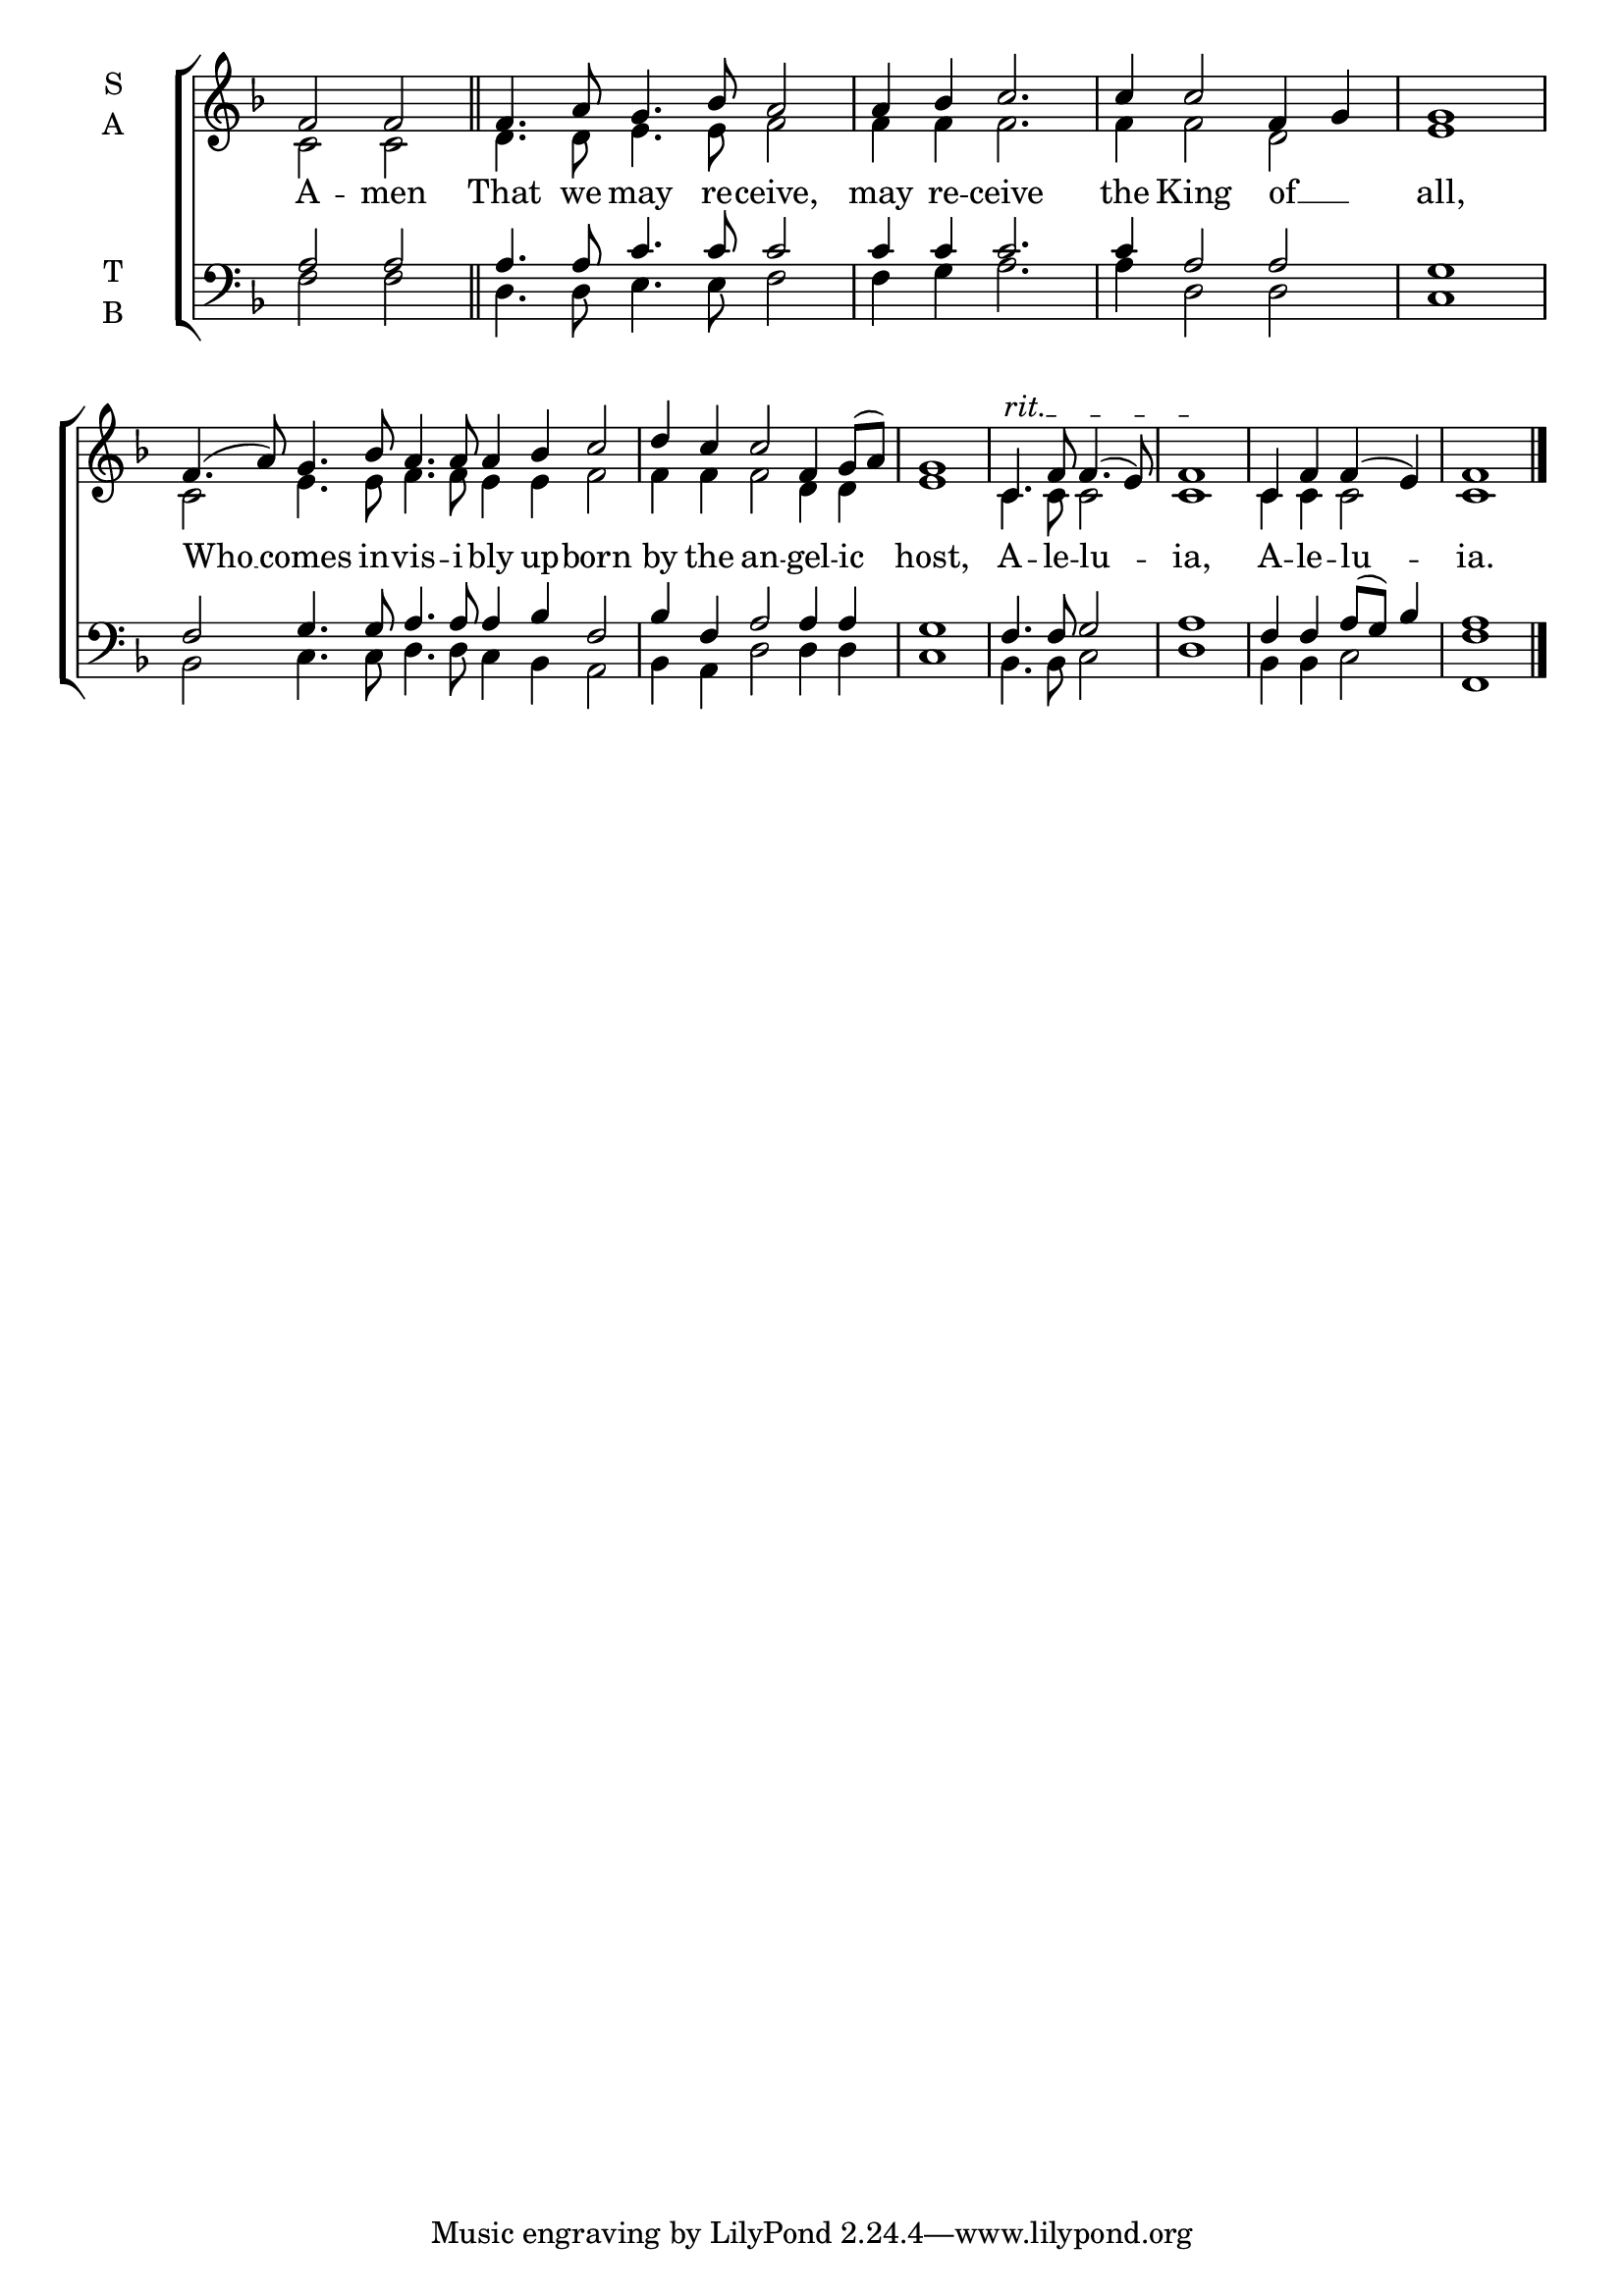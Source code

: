 \version "2.18.2"

% Provide an easy way to group a bunch of text together on a breve
% http://lilypond.org/doc/v2.18/Documentation/notation/working-with-ancient-music_002d_002dscenarios-and-solutions
recite = \once \override LyricText.self-alignment-X = #-1


global = {
  \time 4/4 % Not used, Time_signature_engraver is removed from layout
  \key f \major
}

hymnLyrics = \lyricmode {
  A -- men
  That we may re -- ceive,
  may re -- ceive the King of __ _ all,
  Who __ comes in -- vis -- i -- bly up -- born
  by the an -- gel -- ic host,
  A -- le -- lu -- ia,
  A -- le -- lu -- ia.
}

soprano = \relative g' {
  % Ritardando spanning several notes use '\startTextSpan' and \stopTextSpan
  \override TextSpanner.bound-details.left.text = "rit."
  \global % Leave these here for key to display
  f2 f \bar "||"

  \set Timing.measureLength = #(ly:make-moment 6/4)
  f4. a8 g4. bes8 a2

  \set Timing.measureLength = #(ly:make-moment 5/4)
  a4 bes c2. c4 c2 f,4 g
         \set Timing.measureLength = #(ly:make-moment 4/4) g1

  \set Timing.measureLength = #(ly:make-moment 10/4)
  f4.( a8) g4. bes8 a4. a8 a4 bes c2

  \set Timing.measureLength = #(ly:make-moment 6/4)
  d4 c c2 f,4 g8( a)
         \set Timing.measureLength = #(ly:make-moment 4/4) g1

  c,4.\startTextSpan f8 f4.( e8) f1 \stopTextSpan
  c4 f f( e) f1 \bar "|."
}

alto = \relative f' {
  \global % Leave these here for key to display
  c2 c
  d4. d8 e4. e8 f2
  f4 f f2. f4 f2 d e1
  c2 e4. e8 f4. f8 e4 e f2
  f4 f f2 d4 d e1
  c4. c8 c2 c1
  c4 c c2 c1
}

tenor = \relative c' {
  \global % Leave these here for key to display
  a2 a2
  a4. a8 c4. c8 c2
  c4 c c2. c4 a2 a g1
  f2 g4. g8 a4. a8 a4 bes f2
  bes4 f a2 a4 a g1
  f4. f8 g2 a1
  f4 f a8( g) bes4 a1
}

bass = \relative c {
  \global % Leave these here for key to display
  f2 f
  d4. d8 e4. e8 f2
  f4 g a2. a4 d,2 d c1
  bes2 c4. c8 d4. d8 c4 bes a2
  bes4 a d2 d4 d c1
  bes4. bes8 c2 d1
  bes4 bes c2 <f f,>1
}

\score {
  \new ChoirStaff <<
    \new Staff \with {
      midiInstrument = "choir aahs"
      instrumentName = \markup \center-column { S A }
    } <<
      \new Voice = "soprano" { \voiceOne \soprano }
      \new Voice = "alto" { \voiceTwo \alto }
    >>
    \new Lyrics \with {
      \override VerticalAxisGroup #'staff-affinity = #CENTER
    } \lyricsto "soprano" \hymnLyrics

    \new Staff \with {
      midiInstrument = "choir aahs"
      instrumentName = \markup \center-column { T B }
    } <<
      \clef bass
      \new Voice = "tenor" { \voiceOne \tenor }
      \new Voice = "bass" { \voiceTwo \bass }
    >>
  >>
  \layout {
    \context {
      \Staff
      \remove "Time_signature_engraver"
    }
    \context {
      \Score
      \omit BarNumber
    }
  }
  \midi { \tempo 4 = 150
          \context {
            \Voice
            \remove "Dynamic_performer"
    }
  }
}
